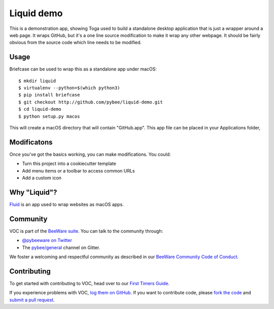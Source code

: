 Liquid demo
===========

This is a demonstration app, showing Toga used to build a standalone
desktop application that is just a wrapper around a web page. It wraps
GitHub, but it's a one line source modification to make it wrap any
other webpage. It should be fairly obvious from the source code which
line needs to be modified.

Usage
-----

Briefcase can be used to wrap this as a standalone app under macOS::

    $ mkdir liquid
    $ virtualenv --python=$(which python3)
    $ pip install briefcase
    $ git checkout http://github.com/pybee/liquid-demo.git
    $ cd liquid-demo
    $ python setup.py macos

This will create a macOS directory that will contain "GitHub.app".
This app file can be placed in your Applications folder,

Modificatons
------------

Once you've got the basics working, you can make modifications. You could:

* Turn this project into a cookiecutter template

* Add menu items or a toolbar to access common URLs

* Add a custom icon

Why "Liquid"?
-------------

`Fluid`_ is an app used to wrap websites as macOS apps.

.. _Fluid: http://fluidapp.com

Community
---------

VOC is part of the `BeeWare suite`_. You can talk to the community through:

* `@pybeeware on Twitter`_

* The `pybee/general`_ channel on Gitter.

We foster a welcoming and respectful community as described in our
`BeeWare Community Code of Conduct`_.

Contributing
------------

To get started with contributing to VOC, head over to our `First Timers Guide`_.

If you experience problems with VOC, `log them on GitHub`_. If you
want to contribute code, please `fork the code`_ and `submit a pull request`_.

.. _BeeWare suite: http://pybee.org
.. _Read The Docs: https://voc.readthedocs.io
.. _@pybeeware on Twitter: https://twitter.com/pybeeware
.. _pybee/general: https://gitter.im/pybee/general
.. _BeeWare Community Code of Conduct: http://pybee.org/community/behavior/
.. _First Timers Guide: http://pybee.org/contributing/how/first-time/what/voc/
.. _log them on Github: https://github.com/pybee/voc/issues
.. _fork the code: https://github.com/pybee/voc
.. _submit a pull request: https://github.com/pybee/voc/pulls
